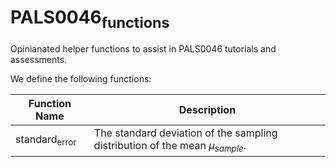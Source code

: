 * PALS0046_functions
Opinianated helper functions to assist in PALS0046 tutorials and assessments. 

We define the following functions: 

| Function Name  | Description                                                                  |
|----------------+------------------------------------------------------------------------------|
| standard_error | The standard deviation of the sampling distribution of the mean \(\mu_{sample}\). |
